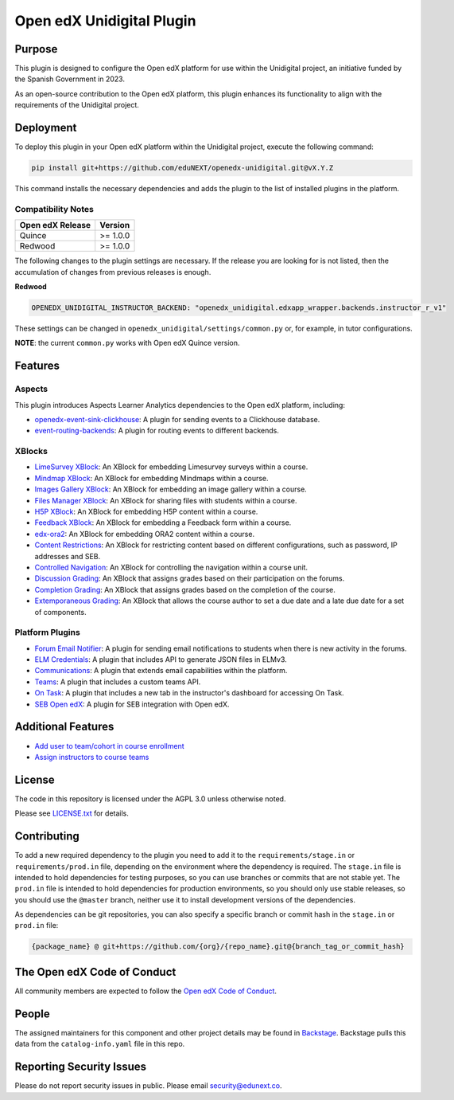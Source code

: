 Open edX Unidigital Plugin
#############################

|ci-badge| |license-badge| |status-badge|

Purpose
*******

This plugin is designed to configure the Open edX platform for use within the
Unidigital project, an initiative funded by the Spanish Government in 2023.

As an open-source contribution to the Open edX platform, this plugin enhances
its functionality to align with the requirements of the Unidigital project.

Deployment
**********

To deploy this plugin in your Open edX platform within the Unidigital project,
execute the following command:

.. code-block::

    pip install git+https://github.com/eduNEXT/openedx-unidigital.git@vX.Y.Z

This command installs the necessary dependencies and adds the plugin to the list
of installed plugins in the platform.

Compatibility Notes
===================

+------------------+--------------+
| Open edX Release | Version      |
+==================+==============+
| Quince           | >= 1.0.0     |
+------------------+--------------+
| Redwood          | >= 1.0.0     |
+------------------+--------------+

The following changes to the plugin settings are necessary. If the release you are looking for is
not listed, then the accumulation of changes from previous releases is enough.

**Redwood**

.. code-block:: yaml

   OPENEDX_UNIDIGITAL_INSTRUCTOR_BACKEND: "openedx_unidigital.edxapp_wrapper.backends.instructor_r_v1"

These settings can be changed in ``openedx_unidigital/settings/common.py`` or, for example, in tutor configurations.

**NOTE**: the current ``common.py`` works with Open edX Quince version.

Features
********

Aspects
=======

This plugin introduces Aspects Learner Analytics dependencies to the Open edX
platform, including:

- `openedx-event-sink-clickhouse <https://github.com/openedx/openedx-event-sink-clickhouse>`_: A plugin for sending events to a Clickhouse database.
- `event-routing-backends <https://github.com/openedx/event-routing-backends>`_: A plugin for routing events to different backends.

XBlocks
=======

- `LimeSurvey XBlock <https://github.com/eduNEXT/xblock-limesurvey>`_: An XBlock for embedding Limesurvey surveys within a course.
- `Mindmap XBlock <https://github.com/eduNEXT/xblock-mindmap>`_: An XBlock for embedding Mindmaps within a course.
- `Images Gallery XBlock <https://github.com/eduNEXT/xblock-imagesgallery>`_: An XBlock for embedding an image gallery within a course.
- `Files Manager XBlock <https://github.com/eduNEXT/xblock-filesmanager>`_: An XBlock for sharing files with students within a course.
- `H5P XBlock <https://github.com/eduNEXT/h5pxblock>`_: An XBlock for embedding H5P content within a course.
- `Feedback XBlock <https://github.com/eduNEXT/FeedbackXBlock>`_: An XBlock for embedding a Feedback form within a course.
- `edx-ora2 <https://github.com/eduNEXT/edx-ora2>`_: An XBlock for embedding ORA2 content within a course.
- `Content Restrictions <https://github.com/eduNEXT/xblock-content-restrictions>`_: An XBlock for restricting content based on different configurations, such as password, IP addresses and SEB.
- `Controlled Navigation <https://github.com/eduNEXT/xblock-controlled-navigation>`_: An XBlock for controlling the navigation within a course unit.
- `Discussion Grading <https://github.com/eduNEXT/xblock-discussion-grading>`_: An XBlock that assigns grades based on their participation on the forums.
- `Completion Grading <https://github.com/eduNEXT/xblock-completion-grading>`_: An XBlock that assigns grades based on the completion of the course.
- `Extemporaneous Grading <https://github.com/eduNEXT/xblock-extemporaneous-grading>`_: An XBlock that allows the course author to set a due date and a late due date for a set of components.

Platform Plugins
================

- `Forum Email Notifier <https://github.com/eduNEXT/platform-plugin-forum-email-notifier>`_: A plugin for sending email notifications to students when there is new activity in the forums.
- `ELM Credentials <https://github.com/eduNEXT/platform-plugin-elm-credentials>`_: A plugin that includes API to generate JSON files in ELMv3.
- `Communications <https://github.com/eduNEXT/platform-plugin-communications>`_: A plugin that extends email capabilities within the platform.
- `Teams <https://github.com/eduNEXT/platform-plugin-teams>`_: A plugin that includes a custom teams API.
- `On Task <https://github.com/edunext/platform-plugin-ontask>`_: A plugin that includes a new tab in the instructor's dashboard for accessing On Task.
- `SEB Open edX <https://github.com/edunext/seb-openedx.git>`_: A plugin for SEB integration with Open edX.

Additional Features
*******************

- `Add user to team/cohort in course enrollment <./docs/1-add-user-to-team-cohort-in-course-enrollment.rst>`_
- `Assign instructors to course teams <./docs/2-assign-instructors-to-course-teams.rst>`_

License
*******

The code in this repository is licensed under the AGPL 3.0 unless
otherwise noted.

Please see `LICENSE.txt <LICENSE.txt>`_ for details.

Contributing
************

To add a new required dependency to the plugin you need to add it to the
``requirements/stage.in`` or ``requirements/prod.in`` file, depending on the
environment where the dependency is required. The ``stage.in`` file is intended
to hold dependencies for testing purposes, so you can use branches or commits
that are not stable yet. The ``prod.in`` file is intended to hold dependencies
for production environments, so you should only use stable releases, so you
should use the ``@master`` branch, neither use it to install development
versions of the dependencies.

As dependencies can be git repositories, you can also specify a specific
branch or commit hash in the ``stage.in`` or ``prod.in`` file:

.. code-block::

    {package_name} @ git+https://github.com/{org}/{repo_name}.git@{branch_tag_or_commit_hash}


The Open edX Code of Conduct
****************************

All community members are expected to follow the `Open edX Code of Conduct`_.

.. _Open edX Code of Conduct: https://openedx.org/code-of-conduct/

People
******

The assigned maintainers for this component and other project details may be
found in `Backstage`_. Backstage pulls this data from the ``catalog-info.yaml``
file in this repo.

.. _Backstage: https://backstage.openedx.org/catalog/default/component/openedx-unidigital

Reporting Security Issues
*************************

Please do not report security issues in public. Please email security@edunext.co.

.. |pypi-badge| image:: https://img.shields.io/pypi/v/openedx-unidigital.svg
    :target: https://pypi.python.org/pypi/openedx-unidigital/
    :alt: PyPI

.. |ci-badge| image:: https://github.com/eduNEXT/openedx-unidigital/actions/workflows/ci.yml/badge.svg?branch=main
    :target: https://github.com/eduNEXT/openedx-unidigital/actions
    :alt: CI

.. |pyversions-badge| image:: https://img.shields.io/pypi/pyversions/openedx-unidigital.svg
    :target: https://pypi.python.org/pypi/openedx-unidigital/
    :alt: Supported Python versions

.. |license-badge| image:: https://img.shields.io/github/license/eduNEXT/openedx-unidigital.svg
    :target: https://github.com/eduNEXT/openedx-unidigital/blob/main/LICENSE.txt
    :alt: License

.. TODO: Choose one of the statuses below and remove the other status-badge lines.
.. .. |status-badge| image:: https://img.shields.io/badge/Status-Experimental-yellow
.. |status-badge| image:: https://img.shields.io/badge/Status-Maintained-brightgreen
.. .. |status-badge| image:: https://img.shields.io/badge/Status-Deprecated-orange
.. .. |status-badge| image:: https://img.shields.io/badge/Status-Unsupported-red
